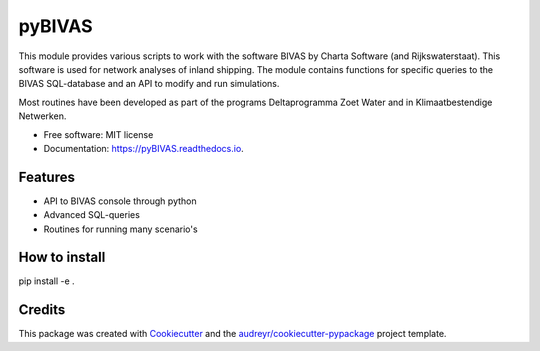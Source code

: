 ===========================
pyBIVAS
===========================

.. image:: https://api.travis-ci.com/jurjendejong/pyBIVAS.svg
        :target: https://travis-ci.com/jurjendejong/pyBIVAS
        :alt: Build status

.. image:: https://readthedocs.org/projects/pyBIVAS/badge/?version=latest
        :target: https://pyBIVAS.readthedocs.io/en/latest/?badge=latest
        :alt: Documentation Status

.. image:: https://codecov.io/gh/jurjendejong/pyBIVAS/branch/master/graph/badge.svg
        :target: https://codecov.io/gh/jurjendejong/pyBIVAS
        :alt: Status code coverage

This module provides various scripts to work with the software BIVAS by Charta Software (and Rijkswaterstaat). This software is used for network analyses of inland shipping. The module contains functions for specific queries to the BIVAS SQL-database and an API to modify and run simulations. 

Most routines have been developed as part of the programs Deltaprogramma Zoet Water and in Klimaatbestendige Netwerken. 

* Free software: MIT license
* Documentation: https://pyBIVAS.readthedocs.io.


Features
--------

* API to BIVAS console through python
* Advanced SQL-queries
* Routines for running many scenario's

How to install
--------------

pip install -e .

Credits
-------

This package was created with Cookiecutter_ and the `audreyr/cookiecutter-pypackage`_ project template.

.. _Cookiecutter: https://github.com/audreyr/cookiecutter
.. _`audreyr/cookiecutter-pypackage`: https://github.com/audreyr/cookiecutter-pypackage

